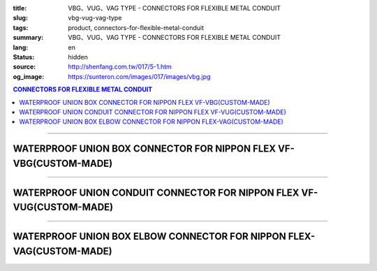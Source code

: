 :title: VBG、VUG、VAG TYPE - CONNECTORS FOR FLEXIBLE METAL CONDUIT
:slug: vbg-vug-vag-type
:tags: product, connectors-for-flexible-metal-conduit
:summary: VBG、VUG、VAG TYPE - CONNECTORS FOR FLEXIBLE METAL CONDUIT
:lang: en
:status: hidden
:source: http://shenfang.com.tw/017/5-1.htm
:og_image: https://sunteron.com/images/017/images/vbg.jpg

.. contents:: CONNECTORS FOR FLEXIBLE METAL CONDUIT

----

WATERPROOF UNION BOX CONNECTOR FOR NIPPON FLEX VF-VBG(CUSTOM-MADE)
++++++++++++++++++++++++++++++++++++++++++++++++++++++++++++++++++

.. image:: {filename}/images/017/images/vbg.jpg
   :name: http://shenfang.com.tw/017/images/VBG.JPG
   :alt: product
   :class: img-fluid

.. image:: {filename}/images/017/images/vbg-1.jpg
   :name: http://shenfang.com.tw/017/images/VBG-1.JPG
   :alt: product
   :class: img-fluid

.. raw:: html

      <p align="right" style="margin-top: 0; margin-bottom: 0"><font size="2">&nbsp;&nbsp;&nbsp;&nbsp;&nbsp;&nbsp;&nbsp;&nbsp;&nbsp;&nbsp;&nbsp;&nbsp;&nbsp;&nbsp;&nbsp;&nbsp;&nbsp;&nbsp;&nbsp;&nbsp;&nbsp;&nbsp;&nbsp;&nbsp;&nbsp;&nbsp;&nbsp;&nbsp;&nbsp;&nbsp;&nbsp;&nbsp;&nbsp;&nbsp;&nbsp;&nbsp;&nbsp;&nbsp;&nbsp;&nbsp;&nbsp;&nbsp;&nbsp;&nbsp;&nbsp;&nbsp;&nbsp;&nbsp;&nbsp;&nbsp;&nbsp;&nbsp;&nbsp;&nbsp;&nbsp;&nbsp;&nbsp;&nbsp;&nbsp;&nbsp;&nbsp;&nbsp;&nbsp;&nbsp;&nbsp;&nbsp;&nbsp;&nbsp;&nbsp;&nbsp;&nbsp;&nbsp;&nbsp;&nbsp;&nbsp;&nbsp;&nbsp;&nbsp;&nbsp;&nbsp;&nbsp;&nbsp;&nbsp;&nbsp;&nbsp;&nbsp;&nbsp;&nbsp;&nbsp;&nbsp;&nbsp;&nbsp;&nbsp;&nbsp;&nbsp;&nbsp;&nbsp;&nbsp;&nbsp;&nbsp;&nbsp;&nbsp;&nbsp;&nbsp;&nbsp;&nbsp;&nbsp;&nbsp;&nbsp;&nbsp;&nbsp;&nbsp;&nbsp;&nbsp;&nbsp;&nbsp;&nbsp;&nbsp;&nbsp;&nbsp;&nbsp;&nbsp;&nbsp;&nbsp;&nbsp;&nbsp;&nbsp;&nbsp;&nbsp;&nbsp;&nbsp;&nbsp;&nbsp;&nbsp;&nbsp;&nbsp;&nbsp;&nbsp;&nbsp;&nbsp;&nbsp;&nbsp;&nbsp;&nbsp;&nbsp;&nbsp;&nbsp;&nbsp;&nbsp;&nbsp;&nbsp;&nbsp;&nbsp;&nbsp;&nbsp;&nbsp;&nbsp;&nbsp;&nbsp;&nbsp;&nbsp;&nbsp;&nbsp;&nbsp;&nbsp;&nbsp;&nbsp;&nbsp;&nbsp;&nbsp;&nbsp;&nbsp;&nbsp;&nbsp; Unit</font><font size="2" face="新細明體">:<span lang="en">±</span>3mm</font></p>
      <table border="1" cellspacing="0" style="border-collapse: collapse" bordercolor="#111111" width="100%" cellpadding="0" id="AutoNumber46" height="181">
        <tr>
          <td width="18%" align="center" bgcolor="#FFCCCC" height="29">
          <p style="margin-top: 0; margin-bottom: 0"><font size="2" face="Arial">
          Cat No</font></p>
          </td>
          <td width="22%" align="center" bgcolor="#FFCCCC" height="29">
          <p style="margin-top: 0; margin-bottom: 0"><font size="2" face="Arial">
          CONDUIT SIZE </font></p>
          </td>
          <td width="10%" align="center" bgcolor="#FFCCCC" height="29">
          <font size="2" face="Arial">A</font></td>
          <td width="10%" align="center" bgcolor="#FFCCCC" height="29">
          <font size="2" face="Arial">B</font></td>
          <td width="10%" align="center" bgcolor="#FFCCCC" height="29">
          <font face="Arial" size="2">C</font></td>
          <td width="10%" align="center" bgcolor="#FFCCCC" height="29">
          <font size="2" face="Arial">D</font><sub><font size="2" face="Arial">1φ</font></sub></td>
          <td width="10%" align="center" bgcolor="#FFCCCC" height="29">
          <font size="2" face="Arial">D</font><sub><font size="2" face="Arial">2φ</font></sub></td>
          <td width="10%" align="center" bgcolor="#FFCCCC" height="29">
          <font size="2" face="Arial">D</font><sub><font size="2" face="Arial">3φ</font></sub></td>
        </tr>
        <tr>
          <td width="18%" align="center" height="20"><font face="Arial" size="2">
          VBG-17#</font></td>
          <td width="22%" align="left" height="20">
          <p style="margin-left: 5"><font face="Arial" size="2">PF 1/2 (16)</font></td>
          <td width="10%" align="center" height="20"><font size="2" face="Arial">
          25</font></td>
          <td width="10%" align="center" height="20"><font size="2" face="Arial">
          12.3</font></td>
          <td width="10%" align="center" height="20"><font size="2" face="Arial">
          31</font></td>
          <td width="10%" align="center" height="20"><font size="2" face="Arial">
          34</font></td>
          <td width="10%" align="center" height="20"><font size="2" face="Arial">
          14.5</font></td>
          <td width="10%" align="center" height="20"><font size="2" face="Arial">
          20.3</font></td>
        </tr>
        <tr>
          <td width="18%" align="center" bgcolor="#FFCCCC" height="21">
          <font face="Arial" size="2">VBG-24#</font></td>
          <td width="22%" align="left" bgcolor="#FFCCCC" height="21">
          <p style="margin-left: 5"><font face="Arial" size="2">PF 3/4 (22)</font></td>
          <td width="10%" align="center" bgcolor="#FFCCCC" height="21">
          <font size="2" face="Arial">28</font></td>
          <td width="10%" align="center" bgcolor="#FFCCCC" height="21">
          <font size="2" face="Arial">13.0</font></td>
          <td width="10%" align="center" bgcolor="#FFCCCC" height="21">
          <font size="2" face="Arial">37</font></td>
          <td width="10%" align="center" bgcolor="#FFCCCC" height="21">
          <font size="2" face="Arial">41</font></td>
          <td width="10%" align="center" bgcolor="#FFCCCC" height="21">
          <font size="2" face="Arial">20.0</font></td>
          <td width="10%" align="center" bgcolor="#FFCCCC" height="21">
          <font size="2" face="Arial">25.7</font></td>
        </tr>
        <tr>
          <td width="18%" align="center" height="21"><font face="Arial" size="2">
          VBG-30#</font></td>
          <td width="22%" align="left" height="21">
          <p style="margin-left: 5"><font face="Arial" size="2">PF 1&nbsp;&nbsp;&nbsp; 
          (28)</font></td>
          <td width="10%" align="center" height="21"><font size="2" face="Arial">
          33</font></td>
          <td width="10%" align="center" height="21"><font size="2" face="Arial">
          15.5</font></td>
          <td width="10%" align="center" height="21"><font size="2" face="Arial">
          45</font></td>
          <td width="10%" align="center" height="21"><font size="2" face="Arial">
          49</font></td>
          <td width="10%" align="center" height="21"><font size="2" face="Arial">
          27.0</font></td>
          <td width="10%" align="center" height="21"><font size="2" face="Arial">
          32.7</font></td>
        </tr>
        <tr>
          <td width="18%" align="center" bgcolor="#FFCCCC" height="21">
          <font face="Arial" size="2">VBG-38#</font></td>
          <td width="22%" align="left" bgcolor="#FFCCCC" height="21">
          <p style="margin-left: 5"><font face="Arial" size="2">PF1-1/4(36)</font></td>
          <td width="10%" align="center" bgcolor="#FFCCCC" height="21">
          <font size="2" face="Arial">37</font></td>
          <td width="10%" align="center" bgcolor="#FFCCCC" height="21">
          <font size="2" face="Arial">20.5</font></td>
          <td width="10%" align="center" bgcolor="#FFCCCC" height="21">
          <font size="2" face="Arial">59</font></td>
          <td width="10%" align="center" bgcolor="#FFCCCC" height="21">
          <font size="2" face="Arial">64</font></td>
          <td width="10%" align="center" bgcolor="#FFCCCC" height="21">
          <font size="2" face="Arial">34.5</font></td>
          <td width="10%" align="center" bgcolor="#FFCCCC" height="21">
          <font size="2" face="Arial">41.2</font></td>
        </tr>
        <tr>
          <td width="18%" align="center" height="21"><font face="Arial" size="2">
          VBG-50#</font></td>
          <td width="22%" align="left" height="21">
          <p style="margin-left: 5"><font face="Arial" size="2">PF1-1/2(42)</font></td>
          <td width="10%" align="center" height="21"><font size="2" face="Arial">
          45</font></td>
          <td width="10%" align="center" height="21"><font size="2" face="Arial">
          19.3</font></td>
          <td width="10%" align="center" height="21"><font size="2" face="Arial">
          65</font></td>
          <td width="10%" align="center" height="21"><font size="2" face="Arial">
          70</font></td>
          <td width="10%" align="center" height="21"><font size="2" face="Arial">
          39.5</font></td>
          <td width="10%" align="center" height="21"><font size="2" face="Arial">
          47.4</font></td>
        </tr>
        <tr>
          <td width="18%" align="center" bgcolor="#FFCCCC" height="21">
          <font face="Arial" size="2">VBG-63#</font></td>
          <td width="22%" align="left" bgcolor="#FFCCCC" height="21">
          <p style="margin-left: 5"><font face="Arial" size="2">PF 2&nbsp;&nbsp;&nbsp;&nbsp; 
          (54)</font></td>
          <td width="10%" align="center" bgcolor="#FFCCCC" height="21">
          <font size="2" face="Arial">49</font></td>
          <td width="10%" align="center" bgcolor="#FFCCCC" height="21">
          <font size="2" face="Arial">20.7</font></td>
          <td width="10%" align="center" bgcolor="#FFCCCC" height="21">
          <font size="2" face="Arial">79</font></td>
          <td width="10%" align="center" bgcolor="#FFCCCC" height="21">
          <font size="2" face="Arial">85</font></td>
          <td width="10%" align="center" bgcolor="#FFCCCC" height="21">
          <font size="2" face="Arial">51.0</font></td>
          <td width="10%" align="center" bgcolor="#FFCCCC" height="21">
          <font size="2" face="Arial">59.0</font></td>
        </tr>
        <tr>
          <td width="18%" align="center" height="21"><font face="Arial" size="2">
          VBG-76#</font></td>
          <td width="22%" align="left" height="21">
          <p style="margin-left: 5"><font face="Arial" size="2">PF2-1/2(70)</font></td>
          <td width="10%" align="center" height="21"><font size="2" face="Arial">
          67</font></td>
          <td width="10%" align="center" height="21"><font size="2" face="Arial">
          25.8</font></td>
          <td width="10%" align="center" height="21"><font size="2" face="Arial">
          89</font></td>
          <td width="10%" align="center" height="21"><font size="2" face="Arial">
          90</font></td>
          <td width="10%" align="center" height="21"><font size="2" face="Arial">
          66.0</font></td>
          <td width="10%" align="center" height="21"><font size="2" face="Arial">
          74.9</font></td>
        </tr>
        <tr>
          <td width="18%" align="center" bgcolor="#FFCCCC" height="21">
          <font face="Arial" size="2">VBG-83#</font></td>
          <td width="22%" align="left" bgcolor="#FFCCCC" height="21">
          <p style="margin-left: 5"><font face="Arial" size="2">PF 3&nbsp;&nbsp;&nbsp;&nbsp; 
          (82)</font></td>
          <td width="10%" align="center" bgcolor="#FFCCCC" height="21">
          <font size="2" face="Arial">70</font></td>
          <td width="10%" align="center" bgcolor="#FFCCCC" height="21">
          <font size="2" face="Arial">28.2</font></td>
          <td width="10%" align="center" bgcolor="#FFCCCC" height="21">
          <font size="2" face="Arial">104</font></td>
          <td width="10%" align="center" bgcolor="#FFCCCC" height="21">
          <font size="2" face="Arial">109</font></td>
          <td width="10%" align="center" bgcolor="#FFCCCC" height="21">
          <font size="2" face="Arial">78.5</font></td>
          <td width="10%" align="center" bgcolor="#FFCCCC" height="21">
          <font size="2" face="Arial">87.0</font></td>
        </tr>
        <tr>
          <td width="18%" align="center" height="21"><font face="Arial" size="2">
          VBG-104#</font></td>
          <td width="22%" align="left" height="21">
          <p style="margin-left: 5"><font face="Arial" size="2">PF 4&nbsp;&nbsp;&nbsp;(104)</font></td>
          <td width="10%" align="center" height="21"><font size="2" face="Arial">
          72</font></td>
          <td width="10%" align="center" height="21"><font size="2" face="Arial">
          30.3</font></td>
          <td width="10%" align="center" height="21"><font size="2" face="Arial">
          115</font></td>
          <td width="10%" align="center" height="21"><font size="2" face="Arial">
          120</font></td>
          <td width="10%" align="center" height="21"><font size="2" face="Arial">
          103.5</font></td>
          <td width="10%" align="center" height="21"><font size="2" face="Arial">
          112.5</font></td>
        </tr>
      </table>

----

WATERPROOF UNION CONDUIT CONNECTOR FOR NIPPON FLEX VF-VUG(CUSTOM-MADE)
++++++++++++++++++++++++++++++++++++++++++++++++++++++++++++++++++++++

.. image:: {filename}/images/017/images/vug.jpg
   :name: http://shenfang.com.tw/017/images/VUG.JPG
   :alt: product
   :class: img-fluid

.. image:: {filename}/images/017/images/vug-1.jpg
   :name: http://shenfang.com.tw/017/images/VUG-1.JPG
   :alt: product
   :class: img-fluid

.. raw:: html

  <p align="right" style="margin-top: 0; margin-bottom: 0"><font size="2">&nbsp;&nbsp;&nbsp;&nbsp;&nbsp;&nbsp;&nbsp;&nbsp;&nbsp;&nbsp;&nbsp;&nbsp;&nbsp;&nbsp;&nbsp;&nbsp;&nbsp;&nbsp;&nbsp;&nbsp;&nbsp;&nbsp;&nbsp;&nbsp;&nbsp;&nbsp;&nbsp;&nbsp;&nbsp;&nbsp;&nbsp;&nbsp;&nbsp;&nbsp;&nbsp;&nbsp;&nbsp;&nbsp;&nbsp;&nbsp;&nbsp;&nbsp;&nbsp;&nbsp;&nbsp;&nbsp;&nbsp;&nbsp;&nbsp;&nbsp;&nbsp;&nbsp;&nbsp;&nbsp;&nbsp;&nbsp;&nbsp;&nbsp;&nbsp;&nbsp;&nbsp;&nbsp;&nbsp;&nbsp;&nbsp;&nbsp;&nbsp;&nbsp;&nbsp;&nbsp;&nbsp;&nbsp;&nbsp;&nbsp;&nbsp;&nbsp;&nbsp;&nbsp;&nbsp;&nbsp;&nbsp;&nbsp;&nbsp;&nbsp;&nbsp;&nbsp;&nbsp;&nbsp;&nbsp;&nbsp;&nbsp;&nbsp;&nbsp;&nbsp;&nbsp;&nbsp;&nbsp;&nbsp;&nbsp;&nbsp;&nbsp;&nbsp;&nbsp;&nbsp;&nbsp;&nbsp;&nbsp;&nbsp;&nbsp;&nbsp;&nbsp;&nbsp;&nbsp;&nbsp;&nbsp;&nbsp;&nbsp;&nbsp;&nbsp;&nbsp;&nbsp;&nbsp;&nbsp;&nbsp;&nbsp;&nbsp;&nbsp;&nbsp;&nbsp;&nbsp;&nbsp;&nbsp;&nbsp;&nbsp;&nbsp;&nbsp;&nbsp;&nbsp;&nbsp;&nbsp;&nbsp;&nbsp;&nbsp;&nbsp;&nbsp;&nbsp;&nbsp;&nbsp;&nbsp;&nbsp;&nbsp;&nbsp;&nbsp;&nbsp;&nbsp;&nbsp;&nbsp;&nbsp;&nbsp;&nbsp;&nbsp;&nbsp;&nbsp;&nbsp;&nbsp;&nbsp;&nbsp;&nbsp;&nbsp;&nbsp;&nbsp;&nbsp;&nbsp;&nbsp; Unit</font><font size="2" face="新細明體">:<span lang="en">±</span>3mm</font></p>
  <table border="1" cellspacing="0" style="border-collapse: collapse" bordercolor="#111111" width="100%" cellpadding="0" id="AutoNumber54" height="206">
      <tbody><tr>
        <td width="19%" align="center" bgcolor="#FFCCCC" height="29">
        <p style="margin-top: 0; margin-bottom: 0"><font size="2" face="Arial">
        Cat No</font></p>
        </td>
        <td width="22%" align="center" bgcolor="#FFCCCC" height="29">
        <p style="margin-top: 0; margin-bottom: 0"><font size="2" face="Arial">
        CONDUIT SIZE </font></p>
        </td>
        <td width="9%" align="center" bgcolor="#FFCCCC" height="29">
        <font size="2" face="Arial">A</font></td>
        <td width="10%" align="center" bgcolor="#FFCCCC" height="29">
        <font size="2" face="Arial">B</font></td>
        <td width="10%" align="center" bgcolor="#FFCCCC" height="29">
        <font face="Arial" size="2">C</font></td>
        <td width="10%" align="center" bgcolor="#FFCCCC" height="29">
        <font size="2" face="Arial">D</font><sub><font size="2" face="Arial">1φ</font></sub></td>
        <td width="10%" align="center" bgcolor="#FFCCCC" height="29">
        <font size="2" face="Arial">D</font><sub><font size="2" face="Arial">2φ</font></sub></td>
        <td width="10%" align="center" bgcolor="#FFCCCC" height="29">
        <font size="2" face="Arial">D</font><sub><font size="2" face="Arial">3φ</font></sub></td>
      </tr>
      <tr>
        <td width="19%" align="center" height="23"><font face="Arial" size="2">
        WUG-17#</font></td>
        <td width="22%" align="left" height="23">
        <p style="margin-left: 5"><font face="Arial" size="2">PF 1/2 (16)</font></p></td>
        <td width="9%" align="center" height="23"><font size="2" face="Arial">
        26</font></td>
        <td width="10%" align="center" height="23"><font size="2" face="Arial">
        13.5</font></td>
        <td width="10%" align="center" height="23"><font size="2" face="Arial">
        31</font></td>
        <td width="10%" align="center" height="23"><font size="2" face="Arial">
        35</font></td>
        <td width="10%" align="center" height="23"><font size="2" face="Arial">
        19.7</font></td>
        <td width="10%" align="center" height="23"><font size="2" face="Arial">
        26.0</font></td>
      </tr>
      <tr>
        <td width="19%" align="center" bgcolor="#FFCCCC" height="23">
        <font face="Arial" size="2">WUG-24#</font></td>
        <td width="22%" align="left" bgcolor="#FFCCCC" height="23">
        <p style="margin-left: 5"><font face="Arial" size="2">PF 3/4 (22)</font></p></td>
        <td width="9%" align="center" bgcolor="#FFCCCC" height="23">
        <font size="2" face="Arial">29</font></td>
        <td width="10%" align="center" bgcolor="#FFCCCC" height="23">
        <font size="2" face="Arial">20.1</font></td>
        <td width="10%" align="center" bgcolor="#FFCCCC" height="23">
        <font size="2" face="Arial">37</font></td>
        <td width="10%" align="center" bgcolor="#FFCCCC" height="23">
        <font size="2" face="Arial">41</font></td>
        <td width="10%" align="center" bgcolor="#FFCCCC" height="23">
        <font size="2" face="Arial">24.9</font></td>
        <td width="10%" align="center" bgcolor="#FFCCCC" height="23">
        <font size="2" face="Arial">34.0</font></td>
      </tr>
      <tr>
        <td width="19%" align="center" height="23"><font face="Arial" size="2">
        WUG-30#</font></td>
        <td width="22%" align="left" height="23">
        <p style="margin-left: 5"><font face="Arial" size="2">PF 1&nbsp;&nbsp;&nbsp; 
        (28)</font></p></td>
        <td width="9%" align="center" height="23"><font size="2" face="Arial">
        33</font></td>
        <td width="10%" align="center" height="23"><font size="2" face="Arial">
        23.4</font></td>
        <td width="10%" align="center" height="23"><font size="2" face="Arial">
        45</font></td>
        <td width="10%" align="center" height="23"><font size="2" face="Arial">
        50</font></td>
        <td width="10%" align="center" height="23"><font size="2" face="Arial">
        31.3</font></td>
        <td width="10%" align="center" height="23"><font size="2" face="Arial">
        40.5</font></td>
      </tr>
      <tr>
        <td width="19%" align="center" bgcolor="#FFCCCC" height="23">
        <font face="Arial" size="2">WUG-38#</font></td>
        <td width="22%" align="left" bgcolor="#FFCCCC" height="23">
        <p style="margin-left: 5"><font face="Arial" size="2">PF1-1/4(36)</font></p></td>
        <td width="9%" align="center" bgcolor="#FFCCCC" height="23">
        <font size="2" face="Arial">39</font></td>
        <td width="10%" align="center" bgcolor="#FFCCCC" height="23">
        <font size="2" face="Arial">25.2</font></td>
        <td width="10%" align="center" bgcolor="#FFCCCC" height="23">
        <font size="2" face="Arial">59</font></td>
        <td width="10%" align="center" bgcolor="#FFCCCC" height="23">
        <font size="2" face="Arial">58</font></td>
        <td width="10%" align="center" bgcolor="#FFCCCC" height="23">
        <font size="2" face="Arial">39.3</font></td>
        <td width="10%" align="center" bgcolor="#FFCCCC" height="23">
        <font size="2" face="Arial">48.0</font></td>
      </tr>
      <tr>
        <td width="19%" align="center" height="23"><font face="Arial" size="2">
        WUG-50#</font></td>
        <td width="22%" align="left" height="23">
        <p style="margin-left: 5"><font face="Arial" size="2">PF1-1/2(42)</font></p></td>
        <td width="9%" align="center" height="23"><font size="2" face="Arial">
        44</font></td>
        <td width="10%" align="center" height="23"><font size="2" face="Arial">
        27.6</font></td>
        <td width="10%" align="center" height="23"><font size="2" face="Arial">
        65</font></td>
        <td width="10%" align="center" height="23"><font size="2" face="Arial">
        71</font></td>
        <td width="10%" align="center" height="23"><font size="2" face="Arial">
        46.8</font></td>
        <td width="10%" align="center" height="23"><font size="2" face="Arial">
        62.0</font></td>
      </tr>
      <tr>
        <td width="19%" align="center" bgcolor="#FFCCCC" height="23">
        <font face="Arial" size="2">WUG-63#</font></td>
        <td width="22%" align="left" bgcolor="#FFCCCC" height="23">
        <p style="margin-left: 5"><font face="Arial" size="2">PF 2&nbsp;&nbsp;&nbsp;&nbsp; 
        (54)</font></p></td>
        <td width="9%" align="center" bgcolor="#FFCCCC" height="23">
        <font size="2" face="Arial">53</font></td>
        <td width="10%" align="center" bgcolor="#FFCCCC" height="23">
        <font size="2" face="Arial">28.8</font></td>
        <td width="10%" align="center" bgcolor="#FFCCCC" height="23">
        <font size="2" face="Arial">78</font></td>
        <td width="10%" align="center" bgcolor="#FFCCCC" height="23">
        <font size="2" face="Arial">87</font></td>
        <td width="10%" align="center" bgcolor="#FFCCCC" height="23">
        <font size="2" face="Arial">58.0</font></td>
        <td width="10%" align="center" bgcolor="#FFCCCC" height="23">
        <font size="2" face="Arial">76.0</font></td>
      </tr>
      <tr>
        <td width="19%" align="center" height="23"><font face="Arial" size="2">
        WUG-76#</font></td>
        <td width="22%" align="left" height="23">
        <p style="margin-left: 5"><font face="Arial" size="2">PF2-1/2(70)</font></p></td>
        <td width="9%" align="center" height="23"><font size="2" face="Arial">
        66</font></td>
        <td width="10%" align="center" height="23"><font size="2" face="Arial">
        30.0</font></td>
        <td width="10%" align="center" height="23"><font size="2" face="Arial">
        91</font></td>
        <td width="10%" align="center" height="23"><font size="2" face="Arial">
        102</font></td>
        <td width="10%" align="center" height="23"><font size="2" face="Arial">
        73.5</font></td>
        <td width="10%" align="center" height="23"><font size="2" face="Arial">
        89.0</font></td>
      </tr>
      <tr>
        <td width="19%" align="center" bgcolor="#FFCCCC" height="23">
        <font face="Arial" size="2">WUG-83#</font></td>
        <td width="22%" align="left" bgcolor="#FFCCCC" height="23">
        <p style="margin-left: 5"><font face="Arial" size="2">PF 3&nbsp;&nbsp;&nbsp;&nbsp; 
        (82)</font></p></td>
        <td width="9%" align="center" bgcolor="#FFCCCC" height="23">
        <font size="2" face="Arial">69</font></td>
        <td width="10%" align="center" bgcolor="#FFCCCC" height="23">
        <font size="2" face="Arial">32.7</font></td>
        <td width="10%" align="center" bgcolor="#FFCCCC" height="23">
        <font size="2" face="Arial">108</font></td>
        <td width="10%" align="center" bgcolor="#FFCCCC" height="23">
        <font size="2" face="Arial">108</font></td>
        <td width="10%" align="center" bgcolor="#FFCCCC" height="23">
        <font size="2" face="Arial">86.0</font></td>
        <td width="10%" align="center" bgcolor="#FFCCCC" height="23">
        <font size="2" face="Arial">95.5</font></td>
      </tr>
      <tr>
        <td width="19%" align="center" height="24"><font face="Arial" size="2">
        WUG-104#</font></td>
        <td width="22%" align="left" height="24">
        <p style="margin-left: 5"><font face="Arial" size="2">PF 4&nbsp;&nbsp;&nbsp;(104)</font></p></td>
        <td width="9%" align="center" height="24"><font size="2" face="Arial">
        74</font></td>
        <td width="10%" align="center" height="24"><font size="2" face="Arial">
        35.0</font></td>
        <td width="10%" align="center" height="24"><font size="2" face="Arial">
        112</font></td>
        <td width="10%" align="center" height="24"><font size="2" face="Arial">
        137</font></td>
        <td width="10%" align="center" height="24"><font size="2" face="Arial">
        111.0</font></td>
        <td width="10%" align="center" height="24"><font size="2" face="Arial">
        122.0</font></td>
      </tr>
    </tbody>
  </table>

----

WATERPROOF UNION BOX ELBOW CONNECTOR FOR NIPPON FLEX-VAG(CUSTOM-MADE)
+++++++++++++++++++++++++++++++++++++++++++++++++++++++++++++++++++++

.. image:: {filename}/images/017/images/wag.jpg
   :name: http://shenfang.com.tw/017/images/WAG.JPG
   :alt: product
   :class: img-fluid

.. image:: {filename}/images/017/images/wag-1.gif
   :name: http://shenfang.com.tw/017/images/WAG-1.gif
   :alt: product
   :class: img-fluid

.. raw:: html

      <p align="right" style="margin-top: 0; margin-bottom: 0"><font size="2">&nbsp;&nbsp;&nbsp;&nbsp;&nbsp;&nbsp;&nbsp;&nbsp;&nbsp;&nbsp;&nbsp;&nbsp;&nbsp;&nbsp;&nbsp;&nbsp;&nbsp;&nbsp;&nbsp;&nbsp;&nbsp;&nbsp;&nbsp;&nbsp;&nbsp;&nbsp;&nbsp;&nbsp;&nbsp;&nbsp;&nbsp;&nbsp;&nbsp;&nbsp;&nbsp;&nbsp;&nbsp;&nbsp;&nbsp;&nbsp;&nbsp;&nbsp;&nbsp;&nbsp;&nbsp;&nbsp;&nbsp;&nbsp;&nbsp;&nbsp;&nbsp;&nbsp;&nbsp;&nbsp;&nbsp;&nbsp;&nbsp;&nbsp;&nbsp;&nbsp;&nbsp;&nbsp;&nbsp;&nbsp;&nbsp;&nbsp;&nbsp;&nbsp;&nbsp;&nbsp;&nbsp;&nbsp;&nbsp;&nbsp;&nbsp;&nbsp;&nbsp;&nbsp;&nbsp;&nbsp;&nbsp;&nbsp;&nbsp;&nbsp;&nbsp;&nbsp;&nbsp;&nbsp;&nbsp;&nbsp;&nbsp;&nbsp;&nbsp;&nbsp;&nbsp;&nbsp;&nbsp;&nbsp;&nbsp;&nbsp;&nbsp;&nbsp;&nbsp;&nbsp;&nbsp;&nbsp;&nbsp;&nbsp;&nbsp;&nbsp;&nbsp;&nbsp;&nbsp;&nbsp;&nbsp;&nbsp;&nbsp;&nbsp;&nbsp;&nbsp;&nbsp;&nbsp;&nbsp;&nbsp;&nbsp;&nbsp;&nbsp;&nbsp;&nbsp;&nbsp;&nbsp;&nbsp;&nbsp;&nbsp;&nbsp;&nbsp;&nbsp;&nbsp;&nbsp;&nbsp;&nbsp;&nbsp;&nbsp;&nbsp;&nbsp;&nbsp;&nbsp;&nbsp;&nbsp;&nbsp;&nbsp;&nbsp;&nbsp;&nbsp;&nbsp;&nbsp;&nbsp;&nbsp;&nbsp;&nbsp;&nbsp;&nbsp;&nbsp;&nbsp;&nbsp;&nbsp;&nbsp;&nbsp;&nbsp;&nbsp;&nbsp;&nbsp;&nbsp;&nbsp; Unit</font><font size="2" face="新細明體">:<span lang="en">±</span>3mm</font></p>
      <table border="1" cellspacing="0" style="border-collapse: collapse" bordercolor="#111111" width="100%" cellpadding="0" id="AutoNumber50" height="225">
        <tr>
          <td width="16%" align="center" bgcolor="#FFCCCC" height="29">
          <p style="margin-top: 0; margin-bottom: 0"><font size="2" face="Arial">
          Cat No</font></p>
          </td>
          <td width="23%" align="center" bgcolor="#FFCCCC" height="29">
          <p style="margin-top: 0; margin-bottom: 0"><font size="2" face="Arial">
          CONDUIT SIZE </font></p>
          </td>
          <td width="11%" align="center" bgcolor="#FFCCCC" height="29">
          <font face="Arial" size="2">H</font></td>
          <td width="12%" align="center" bgcolor="#FFCCCC" height="29">
          <font face="Arial" size="2">L</font></td>
          <td width="12%" align="center" bgcolor="#FFCCCC" height="29">
          <font face="Arial" size="2">P</font></td>
          <td width="12%" align="center" bgcolor="#FFCCCC" height="29">
          <font size="2" face="Arial">D</font><sub><font size="2" face="Arial">1φ</font></sub></td>
          <td width="12%" align="center" bgcolor="#FFCCCC" height="29">
          <font size="2" face="Arial">D</font><sub><font size="2" face="Arial">2φ</font></sub></td>
        </tr>
        <tr>
          <td width="16%" align="center" height="27"><font face="Arial" size="2">
          VAG-17#</font></td>
          <td width="21%" align="left" height="24">
          <p style="margin-left: 5"><font face="Arial" size="2">PF 1/2 (16)</font></td>
          <td width="11%" align="center" height="27"><font size="2" face="Arial">
          24</font></td>
          <td width="12%" align="center" height="27"><font size="2" face="Arial">
          32</font></td>
          <td width="12%" align="center" height="27"><font size="2" face="Arial">
          37</font></td>
          <td width="12%" align="center" height="27"><font size="2" face="Arial">
          14.5</font></td>
          <td width="12%" align="center" height="27"><font size="2" face="Arial">
          20.3</font></td>
        </tr>
        <tr>
          <td width="16%" align="center" bgcolor="#FFCCCC" height="27">
          <font face="Arial" size="2">VAG-24#</font></td>
          <td width="21%" align="left" bgcolor="#FFCCCC" height="24">
          <p style="margin-left: 5"><font face="Arial" size="2">PF 3/4 (22)</font></td>
          <td width="11%" align="center" bgcolor="#FFCCCC" height="27">
          <font size="2" face="Arial">28</font></td>
          <td width="12%" align="center" bgcolor="#FFCCCC" height="27">
          <font size="2" face="Arial">40</font></td>
          <td width="12%" align="center" bgcolor="#FFCCCC" height="27">
          <font size="2" face="Arial">42</font></td>
          <td width="12%" align="center" bgcolor="#FFCCCC" height="27">
          <font size="2" face="Arial">20.0</font></td>
          <td width="12%" align="center" bgcolor="#FFCCCC" height="27">
          <font size="2" face="Arial">25.7</font></td>
        </tr>
        <tr>
          <td width="16%" align="center" height="27"><font face="Arial" size="2">
          VAG-30#</font></td>
          <td width="21%" align="left" height="24">
          <p style="margin-left: 5"><font face="Arial" size="2">PF 1&nbsp;&nbsp;&nbsp; 
          (28)</font></td>
          <td width="11%" align="center" height="27"><font size="2" face="Arial">
          34</font></td>
          <td width="12%" align="center" height="27"><font size="2" face="Arial">
          48</font></td>
          <td width="12%" align="center" height="27"><font size="2" face="Arial">
          48</font></td>
          <td width="12%" align="center" height="27"><font size="2" face="Arial">
          27.0</font></td>
          <td width="12%" align="center" height="27"><font size="2" face="Arial">
          32.7</font></td>
        </tr>
        <tr>
          <td width="16%" align="center" bgcolor="#FFCCCC" height="28">
          <font face="Arial" size="2">VAG-38#</font></td>
          <td width="21%" align="left" bgcolor="#FFCCCC" height="24">
          <p style="margin-left: 5"><font face="Arial" size="2">PF1-1/4 (36)</font></td>
          <td width="11%" align="center" bgcolor="#FFCCCC" height="28">
          <font size="2" face="Arial">37</font></td>
          <td width="12%" align="center" bgcolor="#FFCCCC" height="28">
          <font size="2" face="Arial">54</font></td>
          <td width="12%" align="center" bgcolor="#FFCCCC" height="28">
          <font size="2" face="Arial">54</font></td>
          <td width="12%" align="center" bgcolor="#FFCCCC" height="28">
          <font size="2" face="Arial">34.5</font></td>
          <td width="12%" align="center" bgcolor="#FFCCCC" height="28">
          <font size="2" face="Arial">41.2</font></td>
        </tr>
        <tr>
          <td width="16%" align="center" height="28"><font face="Arial" size="2">
          VAG-50#</font></td>
          <td width="21%" align="left" height="24">
          <p style="margin-left: 5"><font face="Arial" size="2">PF1-1/2 (42)</font></td>
          <td width="11%" align="center" height="28"><font size="2" face="Arial">
          39</font></td>
          <td width="12%" align="center" height="28"><font size="2" face="Arial">
          66</font></td>
          <td width="12%" align="center" height="28"><font size="2" face="Arial">
          74</font></td>
          <td width="12%" align="center" height="28"><font size="2" face="Arial">
          39.5</font></td>
          <td width="12%" align="center" height="28"><font size="2" face="Arial">
          47.4</font></td>
        </tr>
        <tr>
          <td width="16%" align="center" bgcolor="#FFCCCC" height="30">
          <font face="Arial" size="2">VAG-63#</font></td>
          <td width="21%" align="left" bgcolor="#FFCCCC" height="25">
          <p style="margin-left: 5"><font face="Arial" size="2">PF 2&nbsp;&nbsp;&nbsp;&nbsp; 
          (54)</font></td>
          <td width="11%" align="center" bgcolor="#FFCCCC" height="30">
          <font size="2" face="Arial">43</font></td>
          <td width="12%" align="center" bgcolor="#FFCCCC" height="30">
          <font size="2" face="Arial">84</font></td>
          <td width="12%" align="center" bgcolor="#FFCCCC" height="30">
          <font size="2" face="Arial">87</font></td>
          <td width="12%" align="center" bgcolor="#FFCCCC" height="30">
          <font size="2" face="Arial">51.0</font></td>
          <td width="12%" align="center" bgcolor="#FFCCCC" height="30">
          <font size="2" face="Arial">59.0</font></td>
        </tr>
      </table>

